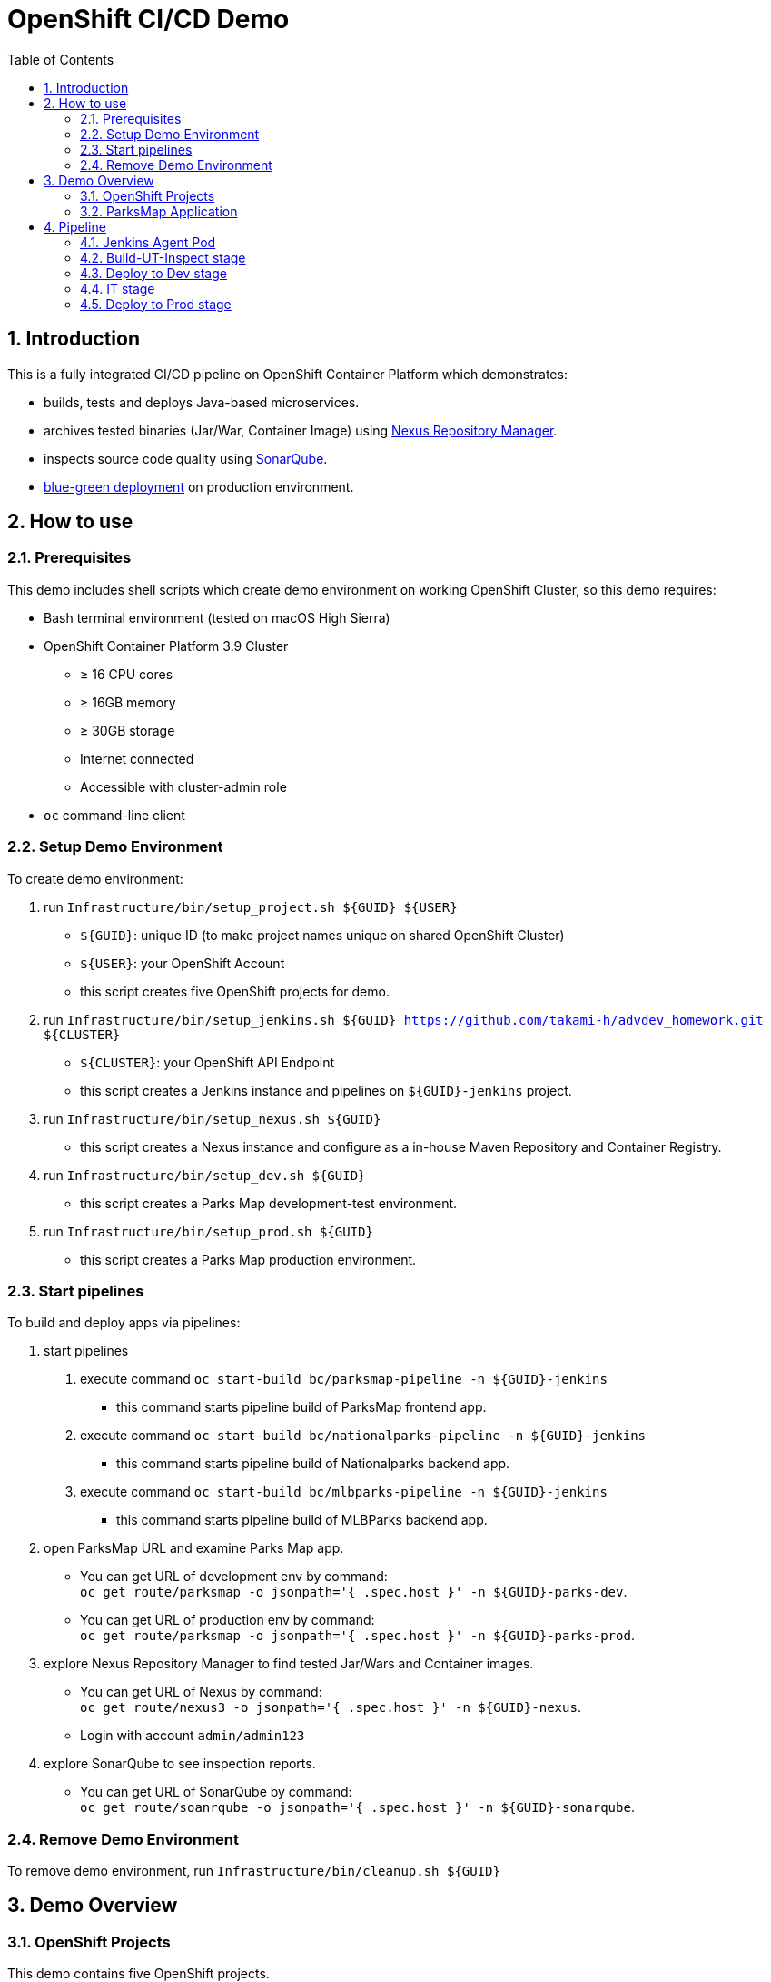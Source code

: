= OpenShift CI/CD Demo
:sectnums:
:toc: left

== Introduction

This is a fully integrated CI/CD pipeline on OpenShift Container Platform which demonstrates:

* builds, tests and deploys Java-based microservices.
* archives tested binaries (Jar/War, Container Image) using https://www.sonatype.com/nexus-repository-sonatype[Nexus Repository Manager].
* inspects source code quality using https://www.sonarqube.org/[SonarQube].
* https://martinfowler.com/bliki/BlueGreenDeployment.html[blue-green deployment] on production environment.


== How to use
=== Prerequisites

This demo includes shell scripts which create demo environment on working OpenShift Cluster, so this demo requires:

* Bash terminal environment (tested on macOS High Sierra)
* OpenShift Container Platform 3.9 Cluster
** &ge; 16 CPU cores
** &ge; 16GB memory
** &ge; 30GB storage
** Internet connected
** Accessible with cluster-admin role
* `oc` command-line client

=== Setup Demo Environment

To create demo environment:

1. run `Infrastructure/bin/setup_project.sh ${GUID} ${USER}`
  * `${GUID}`: unique ID (to make project names unique on shared OpenShift Cluster)
  * `${USER}`: your OpenShift Account
  * this script creates five OpenShift projects for demo.
2. run `Infrastructure/bin/setup_jenkins.sh ${GUID} https://github.com/takami-h/advdev_homework.git ${CLUSTER}`
  * `${CLUSTER}`: your OpenShift API Endpoint
  * this script creates a Jenkins instance and pipelines on `${GUID}-jenkins` project.
3. run `Infrastructure/bin/setup_nexus.sh ${GUID}`
  * this script creates a Nexus instance and configure as a in-house Maven Repository and Container Registry.
4. run `Infrastructure/bin/setup_dev.sh ${GUID}`
  * this script creates a Parks Map development-test environment.
5. run `Infrastructure/bin/setup_prod.sh ${GUID}`
  * this script creates a Parks Map production environment.

=== Start pipelines

To build and deploy apps via pipelines:

1. start pipelines
  . execute command `oc start-build bc/parksmap-pipeline -n ${GUID}-jenkins`
    * this command starts pipeline build of ParksMap frontend app.
  . execute command `oc start-build bc/nationalparks-pipeline -n ${GUID}-jenkins`
    * this command starts pipeline build of Nationalparks backend app.
  . execute command `oc start-build bc/mlbparks-pipeline -n ${GUID}-jenkins`
    * this command starts pipeline build of MLBParks backend app.
2. open ParksMap URL and examine Parks Map app.
  * You can get URL of development env by command: +
    `oc get route/parksmap -o jsonpath='{ .spec.host }' -n ${GUID}-parks-dev`.
  * You can get URL of production env by command: +
    `oc get route/parksmap -o jsonpath='{ .spec.host }' -n ${GUID}-parks-prod`.
3. explore Nexus Repository Manager to find tested Jar/Wars and Container images.
  * You can get URL of Nexus by command: +
    `oc get route/nexus3 -o jsonpath='{ .spec.host }' -n ${GUID}-nexus`.
  * Login with account `admin/admin123`
4. explore SonarQube to see inspection reports.
  * You can get URL of SonarQube by command: +
    `oc get route/soanrqube -o jsonpath='{ .spec.host }' -n ${GUID}-sonarqube`.

=== Remove Demo Environment

To remove demo environment, run `Infrastructure/bin/cleanup.sh ${GUID}`


== Demo Overview
=== OpenShift Projects

This demo contains five OpenShift projects.

==== Infrastructure: jenkins

The `${GUID}-jenkins` is an infrastructure project which runs Jenkins CI/CD server. This project have three pipelines which build and deploy Java-based microservices.

This project is generated by template `Infrastructure/templates/advdev-jenkins-template.yml`.

==== Infrastructure: nexus

The `${GUID}-nexus` is an infrastructure project which runs Nexus Repository Manager.

In this demo, we use Nexus as an in-house Maven Repository and Container Registry. We also use Nexus as a cache server of external Maven Repositories.

There are two endpoints of Nexus, one for maven repository and Web UI, the other for container registry.

This project is generated by template `Infrastructure/templates/advdev-nexus-template.yml`.

==== Infrastructure: sonarqube

The `${GUID}-sonarqube` is an infrastructure project which runs SonarQube.

In this demo, we use SonarQube to inspect Java source code quality and view inspection reports.

This project is generated by template `Infrastructure/templates/advdev-sonarqube-template.yml`.

==== App: parks-dev

The `${GUID}-parks-dev` is the Parks Map development-test environment which deploys three Java-based microservices and MongoDB.

This project is generated by shell script `Infrastructure/bin/setup_dev.sh`.

==== App: parks-prod

The `${GUID}-parks-prod` is the Parks Map production environment which deploys three Java-based microservices and MongoDB cluster.

This project is generated by shell script `Infrastructure/bin/setup_prod.sh`.

=== ParksMap Application

This demo uses Parks Map, the map app showing National Parks and Major League Baseball Parks.

==== ParksMap

ParksMap is a Spring Boot based Map frontend app using S2I builder image `redhat-openjdk18-openshift:1.2`.

See link:ParksMap/README.adoc[ParksMap/README] for more information.

==== Nationalparks

Nationalparks is a Spring Boot based Map backend app using S2I builder image `redhat-openjdk18-openshift:1.2`.

See link:Nationalparks/README.adoc[Nationalparks/README] for more information.

==== MLBParks

MLBParks is a Java EE 7 based Map backend app using S2I builder image `jboss-eap70-openshift:1.7`.

See link:MLBParks/README.adoc[MLBParks/README] for more information.


== Pipeline

This demo contains three pipelines for three Java-based microservices.

ParksMap Pipeline definition::
  `ParksMap/Jenkinsfile`
NationalParks Pipeline definition::
  `NationalParks/Jenkinsfile`
MLBParks Pipeline definition::
  `MLBParks/Jenkinsfile`

=== Jenkins Agent Pod

In this demo, pipelines are executed on an OpenShift Pod as a Jenkins build agent.

The agent Pod is customized based on existing Maven Container Image `openshift/jenkins-slave-maven-centos7:v3.9` by adding skopeo to manimupate tested Container Images.

See `Infrastructure/templates/jenkins-slave-appdev.Dockerfile` for Container Image definition.

=== Build-UT-Inspect stage

In the "Build-UT-Inspect" stage:

1. pulls latest sources, compiles, runs JUnit tests, and packages as a Jar/War.
  * using Nexus as a in-house Maven repository.
2. inspects source code quality on SonarQube.
3. archives JUnit test results as a post-process.

=== Deploy to Dev stage

Using `${GUID}-parks-dev`, in the "Deploy to Dev" stage:

1. starts binary build using binary(Jar/War) built on previous stage
2. adds tag to built container image `<pom.xml version>-<build number>` like `1.0-99`
3. updates container image tag of deployment config and roll out Pod.

=== IT stage

This stage is executed for backend apps only.

Using `${GUID}-parks-dev`, in the "IT (Integration Tests)" stage:

1. tests backend REST API using cURL command.
2. pushes tested Jar/War to Nexus Maven Repository as a post-process.
3. pushes tested container image to Nexus Container Registry as a post-process.

=== Deploy to Prod stage

Using `${GUID}-parks-prod`, in the "Deploy to Prod" stage:

1. determines which is the Active of Blue and Green.
  * for frontend, it is based on the Service connected by the ParksMap Router.
  * for backend, it is based on the label of the Service (`parksmap-backend` for active, `parksmap-backend-standby` for standby).
2. adds tag for production to tested container image in development project.
3. updates container image tag of deployment config and roll out Pod.
4. switches to latest version.
  * for frontend, updates the target Service of the ParksMap Router.
  * for backend, recreate standby Service with active label `parksmap-backend`, and recreate active Service with standby label `parksmap-backend-standby`.

